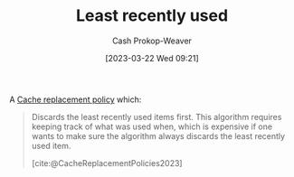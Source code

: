:PROPERTIES:
:ID:       682e1968-6d7c-4689-a627-5a9903323194
:ROAM_ALIASES: LRU
:LAST_MODIFIED: [2023-10-30 Mon 08:17]
:END:
#+title: Least recently used
#+hugo_custom_front_matter: :slug "682e1968-6d7c-4689-a627-5a9903323194"
#+author: Cash Prokop-Weaver
#+date: [2023-03-22 Wed 09:21]
#+filetags: :concept:

A [[id:f1a77c99-0bb1-4972-a462-7ac47735faa8][Cache replacement policy]] which:

#+begin_quote
Discards the least recently used items first. This algorithm requires keeping track of what was used when, which is expensive if one wants to make sure the algorithm always discards the least recently used item.

[cite:@CacheReplacementPolicies2023]
#+end_quote

* Flashcards :noexport:
** AKA :fc:
:PROPERTIES:
:CREATED: [2023-03-22 Wed 09:22]
:FC_CREATED: 2023-03-22T16:22:59Z
:FC_TYPE:  cloze
:ID:       90709030-b1b9-4bb1-8485-0af59c8b4138
:FC_CLOZE_MAX: 1
:FC_CLOZE_TYPE: deletion
:END:
:REVIEW_DATA:
| position | ease | box | interval | due                  |
|----------+------+-----+----------+----------------------|
|        0 | 2.80 |   7 |   329.13 | 2024-09-23T18:21:27Z |
|        1 | 2.80 |   6 |   146.77 | 2023-12-14T09:57:46Z |
:END:

- {{[[id:682e1968-6d7c-4689-a627-5a9903323194][LRU]]}@0}
- {{[[id:682e1968-6d7c-4689-a627-5a9903323194][Least recently used]]}@1}

*** Source
[cite:@CacheReplacementPolicies2023]
** Describe :fc:
:PROPERTIES:
:CREATED: [2023-03-22 Wed 09:23]
:FC_CREATED: 2023-03-22T16:25:06Z
:FC_TYPE:  double
:ID:       1573c29d-f770-46ff-a6bc-0efeb0211ecb
:END:
:REVIEW_DATA:
| position | ease | box | interval | due                  |
|----------+------+-----+----------+----------------------|
| front    | 2.50 |   7 |   257.22 | 2024-05-28T20:30:58Z |
| back     | 2.65 |   6 |   126.64 | 2023-11-11T15:43:24Z |
:END:

[[id:682e1968-6d7c-4689-a627-5a9903323194][Least recently used]]

*** Back
A [[id:f1a77c99-0bb1-4972-a462-7ac47735faa8][Cache replacement policy]] which discards the items in the [[id:0bd96e38-6a09-4053-b5e8-cf707b03a3e5][Cache]] which haven't been accessed in the longest time.
*** Source
[cite:@CacheReplacementPolicies2023]
